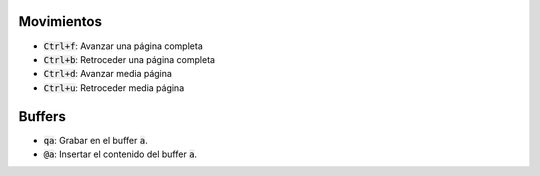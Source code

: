 .. title: Vim - Atajos de teclado
.. slug: vim-keystrokes
.. date: 2019-09-20 23:14:05 UTC+02:00
.. tags: 
.. category: 
.. link: 
.. description: 
.. type: text

Movimientos
===========

- :code:`Ctrl+f`: Avanzar una página completa
- :code:`Ctrl+b`: Retroceder una página completa
- :code:`Ctrl+d`: Avanzar media página
- :code:`Ctrl+u`: Retroceder media página


Buffers
=======

- :code:`qa`: Grabar en el buffer :code:`a`.
- :code:`@a`: Insertar el contenido del buffer :code:`a`.
